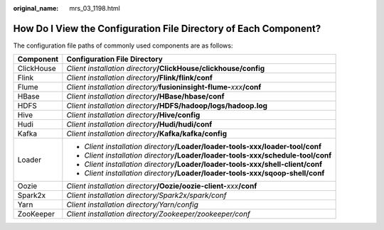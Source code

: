 :original_name: mrs_03_1198.html

.. _mrs_03_1198:

How Do I View the Configuration File Directory of Each Component?
=================================================================

The configuration file paths of commonly used components are as follows:

+-----------------------------------+-------------------------------------------------------------------------------------+
| Component                         | Configuration File Directory                                                        |
+===================================+=====================================================================================+
| ClickHouse                        | *Client installation directory*\ **/ClickHouse/clickhouse/config**                  |
+-----------------------------------+-------------------------------------------------------------------------------------+
| Flink                             | *Client installation directory*\ **/Flink/flink/conf**                              |
+-----------------------------------+-------------------------------------------------------------------------------------+
| Flume                             | *Client installation directory/*\ **fusioninsight-flume-**\ *xxx*\ **/conf**        |
+-----------------------------------+-------------------------------------------------------------------------------------+
| HBase                             | *Client installation directory*\ **/HBase/hbase/conf**                              |
+-----------------------------------+-------------------------------------------------------------------------------------+
| HDFS                              | *Client installation directory*\ **/HDFS/hadoop/logs/hadoop.log**                   |
+-----------------------------------+-------------------------------------------------------------------------------------+
| Hive                              | *Client installation directory*\ **/Hive/config**                                   |
+-----------------------------------+-------------------------------------------------------------------------------------+
| Hudi                              | *Client installation directory*\ **/Hudi/hudi/conf**                                |
+-----------------------------------+-------------------------------------------------------------------------------------+
| Kafka                             | *Client installation directory*\ **/Kafka/kafka/config**                            |
+-----------------------------------+-------------------------------------------------------------------------------------+
| Loader                            | -  *Client installation directory*\ **/Loader/loader-tools-xxx/loader-tool/conf**   |
|                                   | -  *Client installation directory*\ **/Loader/loader-tools-xxx/schedule-tool/conf** |
|                                   | -  *Client installation directory*\ **/Loader/loader-tools-xxx/shell-client/conf**  |
|                                   | -  *Client installation directory*\ **/Loader/loader-tools-xxx/sqoop-shell/conf**   |
+-----------------------------------+-------------------------------------------------------------------------------------+
| Oozie                             | *Client installation directory*\ **/Oozie/oozie-client-**\ *xxx*\ **/conf**         |
+-----------------------------------+-------------------------------------------------------------------------------------+
| Spark2x                           | *Client installation directory/Spark2x/spark/conf*                                  |
+-----------------------------------+-------------------------------------------------------------------------------------+
| Yarn                              | *Client installation directory/Yarn/config*                                         |
+-----------------------------------+-------------------------------------------------------------------------------------+
| ZooKeeper                         | *Client installation directory/Zookeeper/zookeeper/conf*                            |
+-----------------------------------+-------------------------------------------------------------------------------------+

